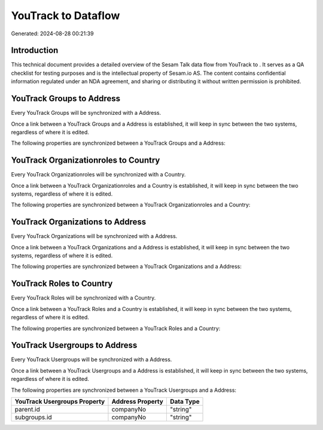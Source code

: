=====================
YouTrack to  Dataflow
=====================

Generated: 2024-08-28 00:21:39

Introduction
------------

This technical document provides a detailed overview of the Sesam Talk data flow from YouTrack to . It serves as a QA checklist for testing purposes and is the intellectual property of Sesam.io AS. The content contains confidential information regulated under an NDA agreement, and sharing or distributing it without written permission is prohibited.

YouTrack Groups to  Address
---------------------------
Every YouTrack Groups will be synchronized with a  Address.

Once a link between a YouTrack Groups and a  Address is established, it will keep in sync between the two systems, regardless of where it is edited.

The following properties are synchronized between a YouTrack Groups and a  Address:

.. list-table::
   :header-rows: 1

   * - YouTrack Groups Property
     -  Address Property
     -  Data Type


YouTrack Organizationroles to  Country
--------------------------------------
Every YouTrack Organizationroles will be synchronized with a  Country.

Once a link between a YouTrack Organizationroles and a  Country is established, it will keep in sync between the two systems, regardless of where it is edited.

The following properties are synchronized between a YouTrack Organizationroles and a  Country:

.. list-table::
   :header-rows: 1

   * - YouTrack Organizationroles Property
     -  Country Property
     -  Data Type


YouTrack Organizations to  Address
----------------------------------
Every YouTrack Organizations will be synchronized with a  Address.

Once a link between a YouTrack Organizations and a  Address is established, it will keep in sync between the two systems, regardless of where it is edited.

The following properties are synchronized between a YouTrack Organizations and a  Address:

.. list-table::
   :header-rows: 1

   * - YouTrack Organizations Property
     -  Address Property
     -  Data Type


YouTrack Roles to  Country
--------------------------
Every YouTrack Roles will be synchronized with a  Country.

Once a link between a YouTrack Roles and a  Country is established, it will keep in sync between the two systems, regardless of where it is edited.

The following properties are synchronized between a YouTrack Roles and a  Country:

.. list-table::
   :header-rows: 1

   * - YouTrack Roles Property
     -  Country Property
     -  Data Type


YouTrack Usergroups to  Address
-------------------------------
Every YouTrack Usergroups will be synchronized with a  Address.

Once a link between a YouTrack Usergroups and a  Address is established, it will keep in sync between the two systems, regardless of where it is edited.

The following properties are synchronized between a YouTrack Usergroups and a  Address:

.. list-table::
   :header-rows: 1

   * - YouTrack Usergroups Property
     -  Address Property
     -  Data Type
   * - parent.id
     - companyNo
     - "string"
   * - subgroups.id
     - companyNo
     - "string"

